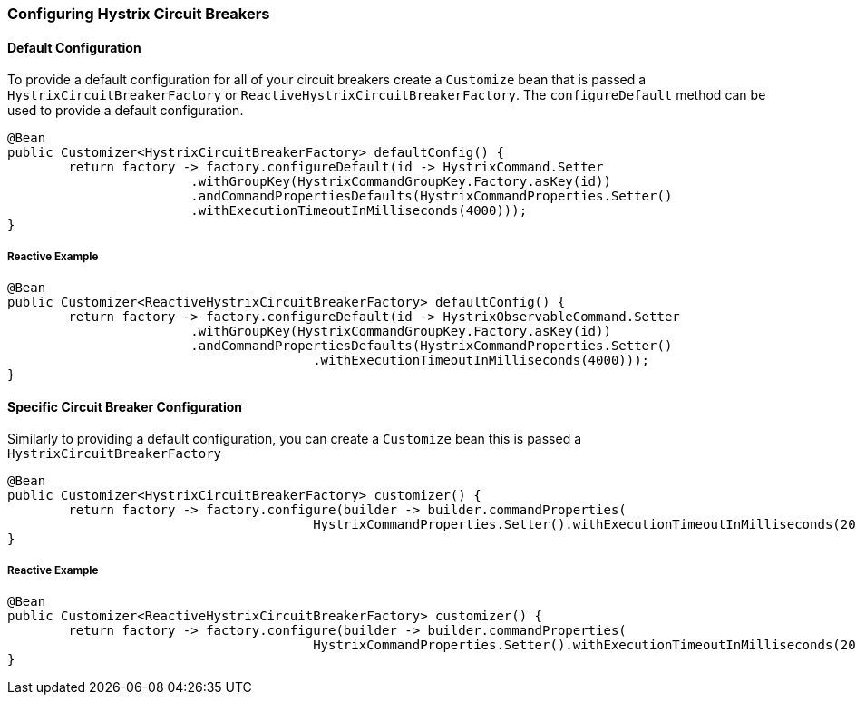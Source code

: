 === Configuring Hystrix Circuit Breakers

==== Default Configuration

To provide a default configuration for all of your circuit breakers create a `Customize` bean that is passed a
`HystrixCircuitBreakerFactory` or `ReactiveHystrixCircuitBreakerFactory`.
The `configureDefault` method can be used to provide a default configuration.

====
[source,java]
----
@Bean
public Customizer<HystrixCircuitBreakerFactory> defaultConfig() {
	return factory -> factory.configureDefault(id -> HystrixCommand.Setter
			.withGroupKey(HystrixCommandGroupKey.Factory.asKey(id))
			.andCommandPropertiesDefaults(HystrixCommandProperties.Setter()
			.withExecutionTimeoutInMilliseconds(4000)));
}
----
====

===== Reactive Example

====
[source,java]
----
@Bean
public Customizer<ReactiveHystrixCircuitBreakerFactory> defaultConfig() {
	return factory -> factory.configureDefault(id -> HystrixObservableCommand.Setter
			.withGroupKey(HystrixCommandGroupKey.Factory.asKey(id))
			.andCommandPropertiesDefaults(HystrixCommandProperties.Setter()
					.withExecutionTimeoutInMilliseconds(4000)));
}
----
====

==== Specific Circuit Breaker Configuration

Similarly to providing a default configuration, you can create a `Customize` bean this is passed a
`HystrixCircuitBreakerFactory`

====
[source,java]
----
@Bean
public Customizer<HystrixCircuitBreakerFactory> customizer() {
	return factory -> factory.configure(builder -> builder.commandProperties(
					HystrixCommandProperties.Setter().withExecutionTimeoutInMilliseconds(2000)), "foo", "bar");
}
----
====

===== Reactive Example

====
[source,java]
----
@Bean
public Customizer<ReactiveHystrixCircuitBreakerFactory> customizer() {
	return factory -> factory.configure(builder -> builder.commandProperties(
					HystrixCommandProperties.Setter().withExecutionTimeoutInMilliseconds(2000)), "foo", "bar");
}
----
====
